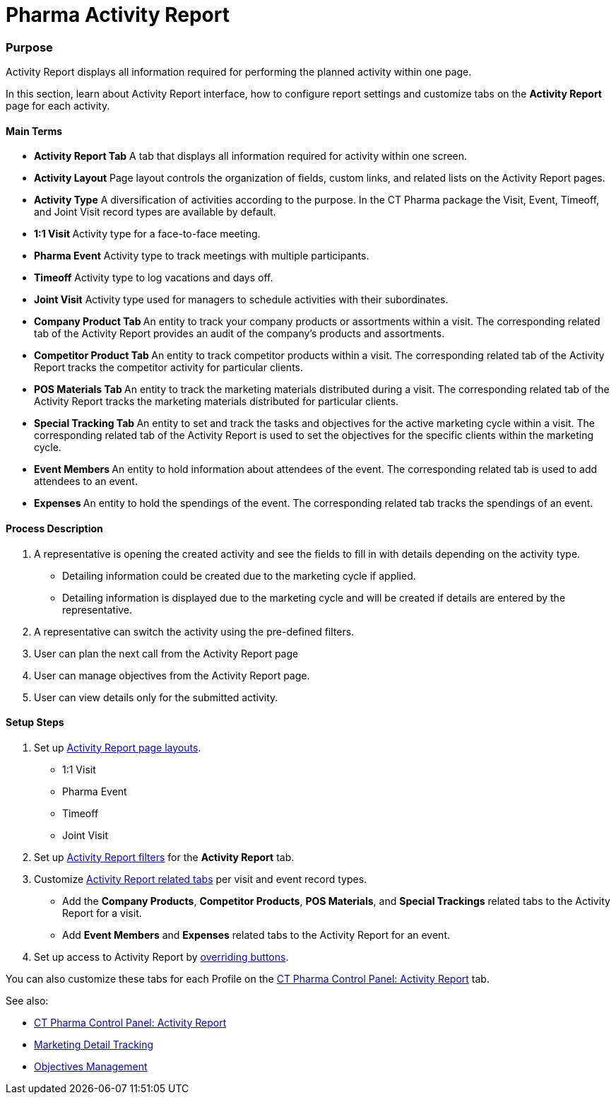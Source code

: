 = Pharma Activity Report

[[PharmaActivityReport-Purpose]]
=== Purpose

Activity Report displays all information required for performing the
planned activity within one page.

In this section, learn about Activity Report interface, how to configure
report settings and customize tabs on the *Activity Report* page for
each activity.

[[PharmaActivityReport-MainTerms]]
==== Main Terms

* *Activity Report Tab*
A tab that displays all information required for activity within one
screen.
* *Activity Layout*
Page layout controls the organization of fields, custom links, and
related lists on the Activity Report pages.
* *Activity Type*
A diversification of activities according to the purpose. In the CT
Pharma package the Visit, Event, Timeoff, and Joint Visit record types
are available by default.
* **1:1 Visit
**Activity type for a face-to-face meeting.
* *Pharma Event*
Activity type to track meetings with multiple participants.
* *Timeoff*
Activity type to log vacations and days off.
* *Joint Visit*
Activity type used for managers to schedule activities with their
subordinates.
* **Company Product Tab
**An entity to track your company products or assortments within a
visit.
The corresponding related tab of the Activity Report provides an audit
of the company's products and assortments.
* **Competitor Product Tab
**An entity to track competitor products within a visit.
The corresponding related tab of the Activity Report tracks the
competitor activity for particular clients.
* **POS Materials Tab
**An entity to track the marketing materials distributed during a
visit.
The corresponding related tab of the Activity Report tracks the
marketing materials distributed for particular clients.
* **Special Tracking Tab
**An entity to set and track the tasks and objectives for the active
marketing cycle within a visit.
The corresponding related tab of the Activity Report is used to set the
objectives for the specific clients within the marketing cycle.
* **Event Members
**An entity to hold information about attendees of the event.
The corresponding related tab is used to add attendees to an event.
* **Expenses
**An entity to hold the spendings of the event.
The corresponding related tab tracks the spendings of an event.

[[PharmaActivityReport-ProcessDescription]]
==== Process Description

. A representative is opening the created activity and see the fields to
fill in with details depending on the activity type.
* Detailing information could be created due to the marketing cycle if
applied.
* Detailing information is displayed due to the marketing cycle and will
be created if details are entered by the representative.
. A representative can switch the activity using the pre-defined
filters.
. User can plan the next call from the Activity Report page
. User can manage objectives from the Activity Report page.
. User can view details only for the submitted activity.

[[PharmaActivityReport-SetupSteps]]
==== Setup Steps

. Set up xref:activity-layout-settings[Activity Report page
layouts].
* 1:1 Visit
* Pharma Event
* Timeoff
* Joint Visit
. Set up xref:create-a-new-filter-for-the-activities-list[Activity
Report filters] for the *Activity Report* tab.
. Customize xref:activity-report-tab-settings[Activity Report
related tabs] per visit and event record types.
* Add the *Company Products*, *Competitor Products*, *POS Materials*,
and *Special Trackings* related tabs to the Activity Report for a visit.
* Add *Event Members* and *Expenses* related tabs to the Activity Report
for an event.
. Set up access to Activity Report
by xref:override-basic-actions-for-activity[overriding buttons].

[.confluence-information-macro-information]#You can also customize these
tabs for each Profile on the
xref:ct-pharma-control-panel-activity-report[CT Pharma Control
Panel: Activity Report] tab.#



See also:

* xref:ct-pharma-control-panel-activity-report[CT Pharma Control
Panel: Activity Report]
* xref:marketing-detail-tracking[Marketing Detail Tracking]
* xref:objectives-management[Objectives Management]
